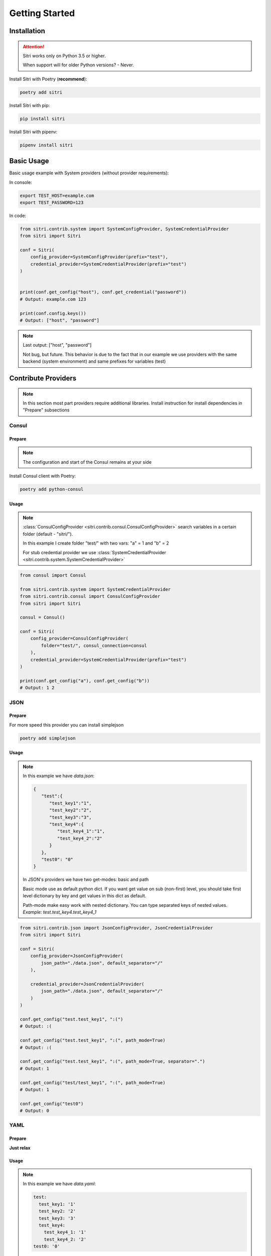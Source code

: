 .. _getting_started:

Getting Started
===============

Installation
------------

.. attention::
    Sitri works only on Python 3.5 or higher.

    When support will for older Python versions? - Never.

Install Sitri with Poetry (**recommend**):

.. code-block:: sh

    poetry add sitri

Install Sitri with pip:

.. code-block:: sh

    pip install sitri

Install Sitri with pipenv:

.. code-block:: sh

    pipenv install sitri


Basic Usage
------------

Basic usage example with System providers (without provider requirements):

In console:

.. code-block:: sh

    export TEST_HOST=example.com
    export TEST_PASSWORD=123

In code:

.. code-block:: python

    from sitri.contrib.system import SystemConfigProvider, SystemCredentialProvider
    from sitri import Sitri

    conf = Sitri(
        config_provider=SystemConfigProvider(prefix="test"),
        credential_provider=SystemCredentialProvider(prefix="test")
    )


    print(conf.get_config("host"), conf.get_credential("password"))
    # Output: example.com 123

    print(conf.config.keys())
    # Output: ["host", "password"]

.. note::
    Last output: ["host", "password"]

    Not bug, but future. This behavior is due to the fact that in our example we use providers with the same backend (system environment) and same prefixes for variables (test)

Contribute Providers
---------------------

.. note::
    In this section most part providers require additional libraries. Install instruction for install dependencies in "Prepare" subsections

Consul
~~~~~~

Prepare
*******
.. note::
    The configuration and start of the Consul remains at your side

Install Consul client with Poetry:

.. code-block:: sh

    poetry add python-consul

Usage
******

.. note::
    :class:`ConsulConfigProvider <sitri.contrib.consul.ConsulConfigProvider>` search variables in a certain folder (default - "sitri/").

    In this example I create folder "test/" with two vars: "a" = 1 and "b" = 2

    For stub credential provider we use :class:`SystemCredentialProvider <sitri.contrib.system.SystemCredentialProvider>`

.. code-block:: python

    from consul import Consul

    from sitri.contrib.system import SystemCredentialProvider
    from sitri.contrib.consul import ConsulConfigProvider
    from sitri import Sitri

    consul = Consul()

    conf = Sitri(
        config_provider=ConsulConfigProvider(
            folder="test/", consul_connection=consul
        ),
        credential_provider=SystemCredentialProvider(prefix="test")
    )

    print(conf.get_config("a"), conf.get_config("b"))
    # Output: 1 2

JSON
~~~~~~

Prepare
*******

For more speed this provider you can install simplejson

.. code-block:: sh

    poetry add simplejson

Usage
******

.. note::
    In this example we have *data.json*:

    .. code-block:: json

        {
           "test":{
              "test_key1":"1",
              "test_key2":"2",
              "test_key3":"3",
              "test_key4":{
                 "test_key4_1":"1",
                 "test_key4_2":"2"
              }
           },
           "test0": "0"
        }

    In JSON's providers we have two get-modes: basic and path

    Basic mode use as default python dict. If you want get value on sub (non-first) level, you should take first level dictionary by key and get values in this dict as default.

    Path-mode make easy work with nested dictionary. You can type separated keys of nested values. *Example: test.test_key4.test_key4_1*

.. code-block:: python

    from sitri.contrib.json import JsonConfigProvider, JsonCredentialProvider
    from sitri import Sitri

    conf = Sitri(
        config_provider=JsonConfigProvider(
            json_path="./data.json", default_separator="/"
        ),

        credential_provider=JsonCredentialProvider(
            json_path="./data.json", default_separator="/"
        )
    )

    conf.get_config("test.test_key1", ":(")
    # Output: :(

    conf.get_config("test.test_key1", ":(", path_mode=True)
    # Output: :(

    conf.get_config("test.test_key1", ":(", path_mode=True, separator=".")
    # Output: 1

    conf.get_config("test/test_key1", ":(", path_mode=True)
    # Output: 1

    conf.get_config("test0")
    # Output: 0

YAML
~~~~~~

Prepare
*******

**Just relax**

Usage
******

.. note::
    In this example we have *data.yaml*:

    .. code-block:: yaml

        test:
          test_key1: '1'
          test_key2: '2'
          test_key3: '3'
          test_key4:
            test_key4_1: '1'
            test_key4_2: '2'
        test0: '0'



    In YAML's providers we have two get-modes: basic and path

    Basic mode use as default python dict. If you want get value on sub (non-first) level, you should take first level dictionary by key and get values in this dict as default.

    Path-mode make easy work with nested dictionary. You can type separated keys of nested values. *Example: test.test_key4.test_key4_1*

.. code-block:: python

    from sitri.contrib.yaml import YamlConfigProvider, YamlCredentialProvider
    from sitri import Sitri

    conf = Sitri(
        config_provider=YamlConfigProvider(
            yaml_path="./data.yaml", default_separator="/"
        ),

        credential_provider=YamlCredentialProvider(
            yaml_path="./data.yaml", default_separator="/"
        )
    )

    conf.get_config("test.test_key1", ":(")
    # Output: :(

    conf.get_config("test.test_key1", ":(", path_mode=True)
    # Output: :(

    conf.get_config("test.test_key1", ":(", path_mode=True, separator=".")
    # Output: 1

    conf.get_config("test/test_key1", ":(", path_mode=True)
    # Output: 1

    conf.get_config("test0")
    # Output: 0

Redis
~~~~~~

Prepare
*******
.. note::
    The configuration and start of the Redis remains at your side

Install Consul client with Poetry:

.. code-block:: sh

    poetry add redis

Usage
******

.. note::
    :class:`RedisConfigProvider <sitri.contrib.redis.RedisConfigProvider>` and :class:`RedisCredentialProvider <sitri.contrib.redis.RedisCredentialProvider>`  search variables by prefix (as a system providers).

    In this example I export two vars:
        TEST_CONFIG_A = 1

        TEST_CREDENTIAL_A = 2


.. code-block:: python

    from redis import Redis

    from sitri.contrib.redis import RedisConfigProvider, RedisCredentialProvider
    from sitri import Sitri

    redis = Redis(host='localhost', port=6379, db=0)

    conf = Sitri(
        config_provider=RedisConfigProvider(
            prefix="test_config", redis_connection=redis
        ),
        credential_provider=RedisCredentialProvider(
            prefix="test_credential", redis_connection=redis
        )
    )

    print(conf.get_config("a"), conf.get_credential("a"))
    # Output: 1 2

.. note::
    Here we were able to fix the "problem" that we saw in the system providers, just separated "namespaces" using different prefixes.

Vedis
~~~~~~

Prepare
*******
.. note::
    The configuration and start of the Vedis remains at your side

Install Vedis client with Poetry:

.. code-block:: sh

    poetry add vedis

Usage
******

.. note::
    :class:`VedisConfigProvider <sitri.contrib.vedis.VedisConfigProvider>` and :class:`VedisCredentialProvider <sitri.contrib.vedis.VedisCredentialProvider>`  search variables in hash object from vedis (default hash name - sitri).

    In this example I create two vars in hash:
        a = 1
        b = 2


.. code-block:: python

    from vedis import Vedis

    from sitri.contrib.vedis import VedisConfigProvider, VedisCredentialProvider
    from sitri import Sitri

    vedis = Vedis(":mem:")

    conf = Sitri(
        config_provider=VedisConfigProvider(
            hash_name="test", vedis_connection=redis
        ),
        credential_provider=VedisCredentialProvider(
            hash_name="test", vedis_connection=redis)
        )

    print(conf.get_config("a"), conf.get_credential("b"))
    # Output: 1 2

For own provider
----------------
If you want write own credential or config provider use base classes for this: :class:`CredentialProvider <sitri.credentials.providers.CredentialProvider>`, :class:`ConfigProvider <sitri.config.providers.ConfigProvider>`
